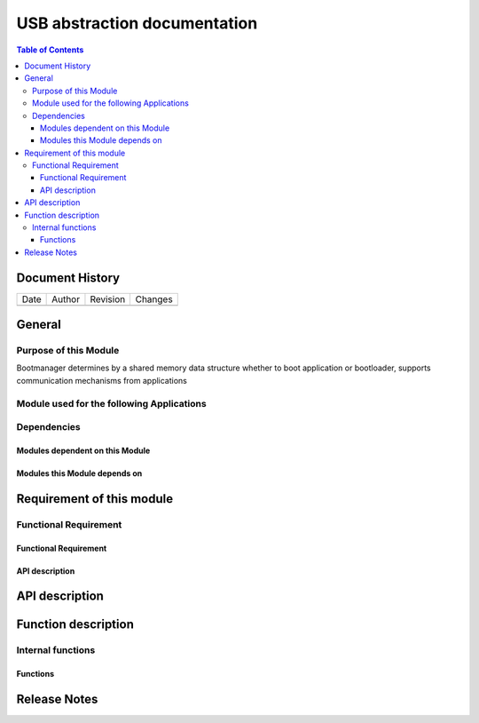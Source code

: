 USB abstraction documentation
##########################################

.. contents:: Table of Contents

Document History
********************

============= ================= ======== ===========================================
Date          Author            Revision Changes
------------- ----------------- -------- -------------------------------------------


============= ================= ======== ===========================================

General
********************

Purpose of this Module
==========================
Bootmanager determines by a shared memory data structure whether to boot application or bootloader, supports communication mechanisms from applications


Module used for the following Applications
===========================================


Dependencies
=============

Modules dependent on this Module
---------------------------------


Modules this Module depends on
---------------------------------



Requirement of this module
********************************************


Functional Requirement
=======================




Functional Requirement 
------------------------





API description
-----------------


API description
************************



Function description
*********************

Internal functions
===================

Functions
------------------------------




Release Notes
****************

